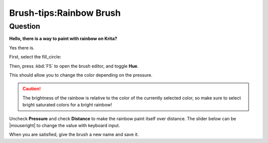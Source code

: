 .. meta::
   :description lang=en:
        A tutorial about making rainbow brush in krita

.. metadata-placeholder
   :authors: - Wolthera van Hövell tot Westerflier <griffinvalley@gmail.com>
   :license: GNU free documentation license 1.3 or later.

.. _rainbow:

========================
Brush-tips:Rainbow Brush
========================

Question
--------

**Hello, there is a way to paint with rainbow on Krita?**

Yes there is.

First, select the fill_circle:

.. image:: /images/brush-tips/Brushtip-Rainbow.png
    :alt: selecting fill circle for brush tip

Then, press :kbd:`F5` to open the brush editor, and toggle **Hue**.

.. image:: /images/brush-tips/Brushtip-Rainbow_2.png
    :alt: toggle hue in the brush parameter

This should allow you to change the color depending on the pressure.

.. caution:: The brightness of the rainbow is relative to the color of the currently selected color, so make sure to select bright saturated colors for a bright rainbow!

Uncheck **Pressure** and check **Distance** to make the rainbow paint itself over distance. The slider below can be |mouseright| to change the value with keyboard input.

.. image:: /images/brush-tips/Brushtip-Rainbow_3.png
    :alt: select distance parameter for the hue

When you are satisfied, give the brush a new name and save it.
